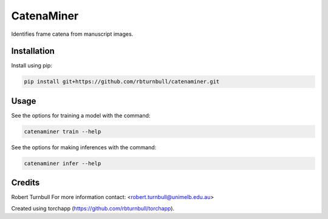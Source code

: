 ================================================================
CatenaMiner
================================================================

.. start-badges

|testing badge| |coverage badge| |docs badge| |black badge| |torchapp badge|

.. |testing badge| image:: https://github.com/rbturnbull/catenaminer/actions/workflows/testing.yml/badge.svg
    :target: https://github.com/rbturnbull/catenaminer/actions

.. |docs badge| image:: https://github.com/rbturnbull/catenaminer/actions/workflows/docs.yml/badge.svg
    :target: https://rbturnbull.github.io/catenaminer
    
.. |black badge| image:: https://img.shields.io/badge/code%20style-black-000000.svg
    :target: https://github.com/psf/black
    
.. |coverage badge| image:: https://img.shields.io/endpoint?url=https://gist.githubusercontent.com/rbturnbull/f6ba36cfe211349c1d6a1ee41885c279/raw/coverage-badge.json
    :target: https://rbturnbull.github.io/catenaminer/coverage/

.. |torchapp badge| image:: https://img.shields.io/badge/MLOpps-torchapp-B1230A.svg
    :target: https://rbturnbull.github.io/torchapp/
    
.. end-badges

.. start-quickstart

Identifies frame catena from manuscript images.

Installation
==================================

Install using pip:

.. code-block:: bash

    pip install git+https://github.com/rbturnbull/catenaminer.git


Usage
==================================

See the options for training a model with the command:

.. code-block:: bash

    catenaminer train --help

See the options for making inferences with the command:

.. code-block:: bash

    catenaminer infer --help

.. end-quickstart


Credits
==================================

.. start-credits

Robert Turnbull
For more information contact: <robert.turnbull@unimelb.edu.au>

Created using torchapp (https://github.com/rbturnbull/torchapp).

.. end-credits

